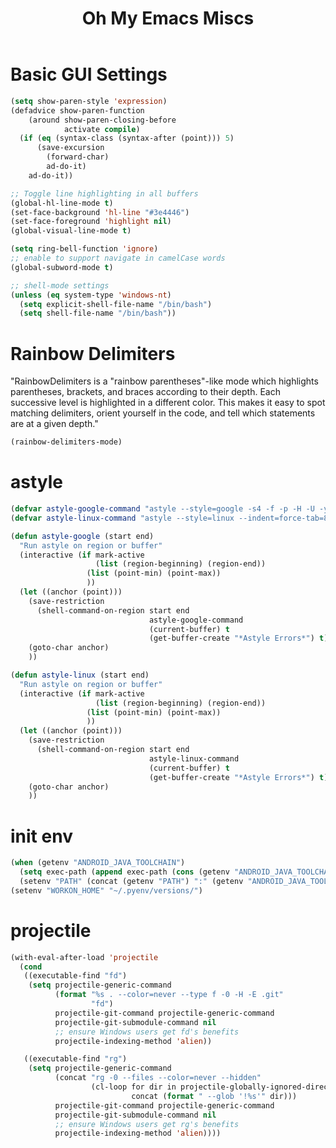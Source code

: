 #+TITLE: Oh My Emacs Miscs
#+OPTIONS: toc:nil num:nil ^:nil

* Basic GUI Settings
  #+NAME: gui-basics
  #+BEGIN_SRC emacs-lisp
	(setq show-paren-style 'expression)
	(defadvice show-paren-function
		(around show-paren-closing-before
				activate compile)
	  (if (eq (syntax-class (syntax-after (point))) 5)
		  (save-excursion
			(forward-char)
			ad-do-it)
		ad-do-it))

	;; Toggle line highlighting in all buffers
	(global-hl-line-mode t)
	(set-face-background 'hl-line "#3e4446")
	(set-face-foreground 'highlight nil)
	(global-visual-line-mode t)

	(setq ring-bell-function 'ignore)
	;; enable to support navigate in camelCase words
	(global-subword-mode t)

	;; shell-mode settings
	(unless (eq system-type 'windows-nt)
	  (setq explicit-shell-file-name "/bin/bash")
	  (setq shell-file-name "/bin/bash"))
  #+END_SRC

* Rainbow Delimiters
  :PROPERTIES:
  :CUSTOM_ID: rainbow-delimiters
  :END:

  "RainbowDelimiters is a "rainbow parentheses"-like mode which highlights
  parentheses, brackets, and braces according to their depth. Each successive
  level is highlighted in a different color. This makes it easy to spot matching
  delimiters, orient yourself in the code, and tell which statements are at a
  given depth."

  #+NAME: rainbow-delimiters
  #+BEGIN_SRC emacs-lisp
	(rainbow-delimiters-mode)
  #+END_SRC

* astyle
  #+BEGIN_SRC emacs-lisp
	(defvar astyle-google-command "astyle --style=google -s4 -f -p -H -U -y --break-after-logical")
	(defvar astyle-linux-command "astyle --style=linux --indent=force-tab=8 --align-pointer=name --max-code-length=80 --break-after-logical -p -H -U -xj")

	(defun astyle-google (start end)
	  "Run astyle on region or buffer"
	  (interactive (if mark-active
					   (list (region-beginning) (region-end))
					 (list (point-min) (point-max))
					 ))
	  (let ((anchor (point)))
		(save-restriction
		  (shell-command-on-region start end
								   astyle-google-command
								   (current-buffer) t
								   (get-buffer-create "*Astyle Errors*") t))
		(goto-char anchor)
		))

	(defun astyle-linux (start end)
	  "Run astyle on region or buffer"
	  (interactive (if mark-active
					   (list (region-beginning) (region-end))
					 (list (point-min) (point-max))
					 ))
	  (let ((anchor (point)))
		(save-restriction
		  (shell-command-on-region start end
								   astyle-linux-command
								   (current-buffer) t
								   (get-buffer-create "*Astyle Errors*") t))
		(goto-char anchor)
		))
  #+END_SRC

* init env
  #+begin_src emacs-lisp
	(when (getenv "ANDROID_JAVA_TOOLCHAIN")
	  (setq exec-path (append exec-path (cons (getenv "ANDROID_JAVA_TOOLCHAIN") nil)))
	  (setenv "PATH" (concat (getenv "PATH") ":" (getenv "ANDROID_JAVA_TOOLCHAIN") )))
	(setenv "WORKON_HOME" "~/.pyenv/versions/")
  #+end_src

* projectile
  #+begin_src emacs-lisp
	(with-eval-after-load 'projectile
	  (cond
	   ((executable-find "fd")
		(setq projectile-generic-command
			  (format "%s . --color=never --type f -0 -H -E .git"
					  "fd")
			  projectile-git-command projectile-generic-command
			  projectile-git-submodule-command nil
			  ;; ensure Windows users get fd's benefits
			  projectile-indexing-method 'alien))

	   ((executable-find "rg")
		(setq projectile-generic-command
			  (concat "rg -0 --files --color=never --hidden"
					  (cl-loop for dir in projectile-globally-ignored-directories
							   concat (format " --glob '!%s'" dir)))
			  projectile-git-command projectile-generic-command
			  projectile-git-submodule-command nil
			  ;; ensure Windows users get rg's benefits
			  projectile-indexing-method 'alien))))
  #+end_src
